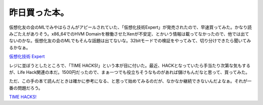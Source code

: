 昨日買った本。
==============

仮想化友の会のMLでみやはらさんがアピールされていた、「仮想化技術Expert」が発売されたので、早速買ってみた。かなり読みごたえがありそう。x86_64でのHVM Domainを稼働させたXenが不安定、とかいう情報は載ってなかったので、他では出てないのかな。仮想化友の会のMLでもそんな話題は出てないな。32bitモードでの検証をやってみて、切り分けできたら聞いてみるかなぁ。





`仮想化技術 Expert <http://www.amazon.co.jp/o/ASIN/4774130370/palmtb-22/ref=nosim/>`_





レジに並ぼうとしたところで、「TIME HACKS!」という本が目に付いた。最近、HACKとなっていたら手当たり次第な気もするが、Life Hack関連の本だ。1500円だったので、まぁ一つでも役立ちそうなものがあれば儲けもんだなと思って、買ってみた。



ただ、この手の本て読んだときは確かに参考になる、と思って始めてみるのだが、なかなか継続できないんだよなぁ。それが一番の問題だろう。





`TIME HACKS! <http://www.amazon.co.jp/o/ASIN/4492042652/palmtb-22/ref=nosim/>`_








.. author:: default
.. categories:: life
.. tags::
.. comments::
